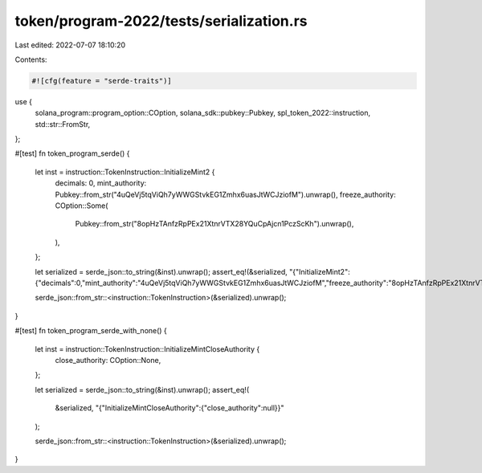 token/program-2022/tests/serialization.rs
=========================================

Last edited: 2022-07-07 18:10:20

Contents:

.. code-block:: rs

    #![cfg(feature = "serde-traits")]

use {
    solana_program::program_option::COption, solana_sdk::pubkey::Pubkey,
    spl_token_2022::instruction, std::str::FromStr,
};

#[test]
fn token_program_serde() {
    let inst = instruction::TokenInstruction::InitializeMint2 {
        decimals: 0,
        mint_authority: Pubkey::from_str("4uQeVj5tqViQh7yWWGStvkEG1Zmhx6uasJtWCJziofM").unwrap(),
        freeze_authority: COption::Some(
            Pubkey::from_str("8opHzTAnfzRpPEx21XtnrVTX28YQuCpAjcn1PczScKh").unwrap(),
        ),
    };

    let serialized = serde_json::to_string(&inst).unwrap();
    assert_eq!(&serialized, "{\"InitializeMint2\":{\"decimals\":0,\"mint_authority\":\"4uQeVj5tqViQh7yWWGStvkEG1Zmhx6uasJtWCJziofM\",\"freeze_authority\":\"8opHzTAnfzRpPEx21XtnrVTX28YQuCpAjcn1PczScKh\"}}");

    serde_json::from_str::<instruction::TokenInstruction>(&serialized).unwrap();
}

#[test]
fn token_program_serde_with_none() {
    let inst = instruction::TokenInstruction::InitializeMintCloseAuthority {
        close_authority: COption::None,
    };

    let serialized = serde_json::to_string(&inst).unwrap();
    assert_eq!(
        &serialized,
        "{\"InitializeMintCloseAuthority\":{\"close_authority\":null}}"
    );

    serde_json::from_str::<instruction::TokenInstruction>(&serialized).unwrap();
}


